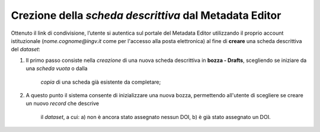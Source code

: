 Crezione della *scheda descrittiva* dal Metadata Editor
-------------------------------------------------------

Ottenuto il link di condivisione, l’utente si autentica sul portale del Metadata
Editor utilizzando il proprio account istituzionale (*nome.cognome@ingv.it* come
per l'accesso alla posta elettronica) al fine di **creare** una scheda
descrittiva del *dataset*:

#. Il primo passo consiste nella *creazione* di una nuova scheda descrittiva in
   **bozza - Drafts**, scegliendo se iniziare da una *scheda vuota* o dalla
	 *copia*  di una scheda già esistente da completare;
#. A questo punto il sistema consente di inizializzare una nuova bozza,
   permettendo all'utente di scegliere se creare un nuovo *record* che descrive
	 il *dataset*, a cui: a) non è ancora stato assegnato nessun DOI, b) è già
	 stato assegnato un DOI.


.. image:: assets/pictures/5.png
	 :align: center
